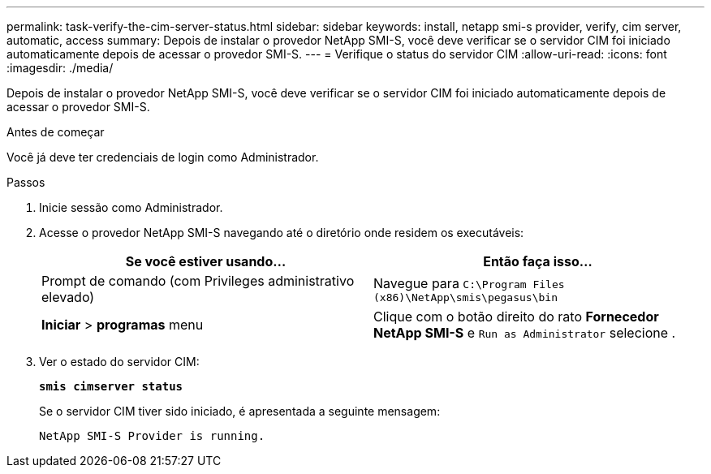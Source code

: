 ---
permalink: task-verify-the-cim-server-status.html 
sidebar: sidebar 
keywords: install, netapp smi-s provider, verify, cim server, automatic, access 
summary: Depois de instalar o provedor NetApp SMI-S, você deve verificar se o servidor CIM foi iniciado automaticamente depois de acessar o provedor SMI-S. 
---
= Verifique o status do servidor CIM
:allow-uri-read: 
:icons: font
:imagesdir: ./media/


[role="lead"]
Depois de instalar o provedor NetApp SMI-S, você deve verificar se o servidor CIM foi iniciado automaticamente depois de acessar o provedor SMI-S.

.Antes de começar
Você já deve ter credenciais de login como Administrador.

.Passos
. Inicie sessão como Administrador.
. Acesse o provedor NetApp SMI-S navegando até o diretório onde residem os executáveis:
+
[cols="2*"]
|===
| Se você estiver usando... | Então faça isso... 


 a| 
Prompt de comando (com Privileges administrativo elevado)
 a| 
Navegue para `C:\Program Files (x86)\NetApp\smis\pegasus\bin`



 a| 
*Iniciar* > *programas* menu
 a| 
Clique com o botão direito do rato *Fornecedor NetApp SMI-S* e `Run as Administrator` selecione .

|===
. Ver o estado do servidor CIM:
+
`*smis cimserver status*`

+
Se o servidor CIM tiver sido iniciado, é apresentada a seguinte mensagem:

+
`NetApp SMI-S Provider is running.`


